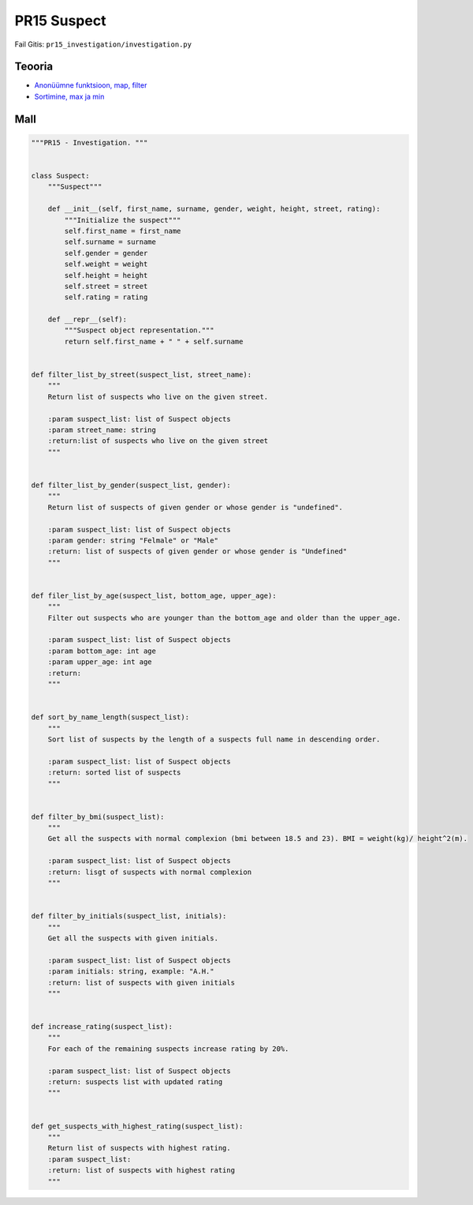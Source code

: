 PR15 Suspect
============

Fail Gitis: ``pr15_investigation/investigation.py``

Teooria
-------

- `Anonüümne funktsioon, map, filter <https://ained.ttu.ee/pydoc/anonym_func.html>`_
- `Sortimine, max ja min <https://ained.ttu.ee/pydoc/sorting.html#>`_

Mall
----

.. code-block:: python

    """PR15 - Investigation. """


    class Suspect:
        """Suspect"""

        def __init__(self, first_name, surname, gender, weight, height, street, rating):
            """Initialize the suspect"""
            self.first_name = first_name
            self.surname = surname
            self.gender = gender
            self.weight = weight
            self.height = height
            self.street = street
            self.rating = rating

        def __repr__(self):
            """Suspect object representation."""
            return self.first_name + " " + self.surname


    def filter_list_by_street(suspect_list, street_name):
        """
        Return list of suspects who live on the given street.

        :param suspect_list: list of Suspect objects
        :param street_name: string
        :return:list of suspects who live on the given street
        """


    def filter_list_by_gender(suspect_list, gender):
        """
        Return list of suspects of given gender or whose gender is "undefined".

        :param suspect_list: list of Suspect objects
        :param gender: string "Felmale" or "Male"
        :return: list of suspects of given gender or whose gender is "Undefined"
        """


    def filer_list_by_age(suspect_list, bottom_age, upper_age):
        """
        Filter out suspects who are younger than the bottom_age and older than the upper_age.

        :param suspect_list: list of Suspect objects
        :param bottom_age: int age
        :param upper_age: int age
        :return:
        """


    def sort_by_name_length(suspect_list):
        """
        Sort list of suspects by the length of a suspects full name in descending order.

        :param suspect_list: list of Suspect objects
        :return: sorted list of suspects
        """


    def filter_by_bmi(suspect_list):
        """
        Get all the suspects with normal complexion (bmi between 18.5 and 23). BMI = weight(kg)/ height^2(m).

        :param suspect_list: list of Suspect objects
        :return: lisgt of suspects with normal complexion
        """


    def filter_by_initials(suspect_list, initials):
        """
        Get all the suspects with given initials.

        :param suspect_list: list of Suspect objects
        :param initials: string, example: "A.H."
        :return: list of suspects with given initials
        """


    def increase_rating(suspect_list):
        """
        For each of the remaining suspects increase rating by 20%.

        :param suspect_list: list of Suspect objects
        :return: suspects list with updated rating
        """


    def get_suspects_with_highest_rating(suspect_list):
        """
        Return list of suspects with highest rating.
        :param suspect_list:
        :return: list of suspects with highest rating
        """